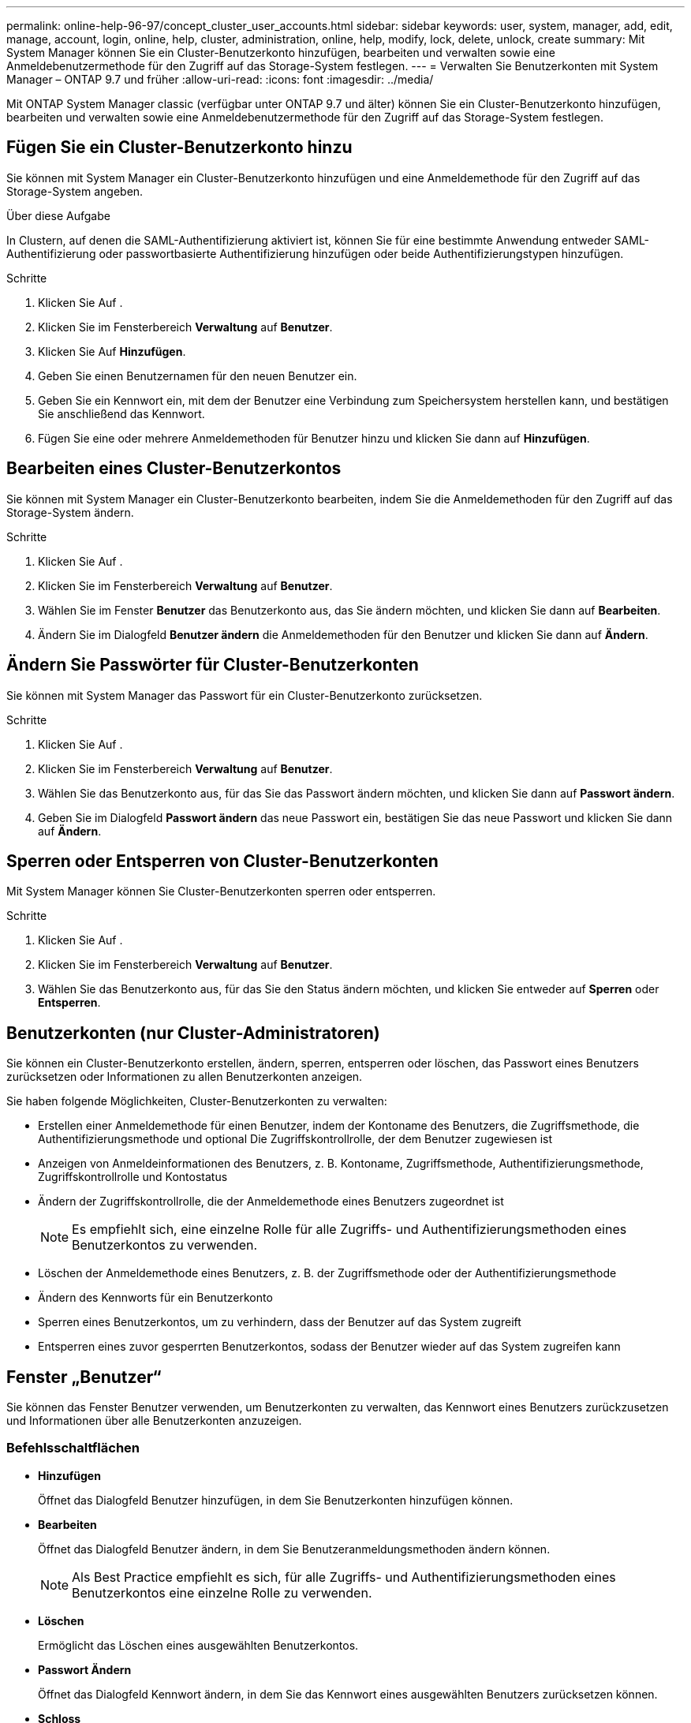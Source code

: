 ---
permalink: online-help-96-97/concept_cluster_user_accounts.html 
sidebar: sidebar 
keywords: user, system, manager, add, edit, manage, account, login, online, help, cluster, administration, online, help, modify, lock, delete, unlock, create 
summary: Mit System Manager können Sie ein Cluster-Benutzerkonto hinzufügen, bearbeiten und verwalten sowie eine Anmeldebenutzermethode für den Zugriff auf das Storage-System festlegen. 
---
= Verwalten Sie Benutzerkonten mit System Manager – ONTAP 9.7 und früher
:allow-uri-read: 
:icons: font
:imagesdir: ../media/


[role="lead"]
Mit ONTAP System Manager classic (verfügbar unter ONTAP 9.7 und älter) können Sie ein Cluster-Benutzerkonto hinzufügen, bearbeiten und verwalten sowie eine Anmeldebenutzermethode für den Zugriff auf das Storage-System festlegen.



== Fügen Sie ein Cluster-Benutzerkonto hinzu

Sie können mit System Manager ein Cluster-Benutzerkonto hinzufügen und eine Anmeldemethode für den Zugriff auf das Storage-System angeben.

.Über diese Aufgabe
In Clustern, auf denen die SAML-Authentifizierung aktiviert ist, können Sie für eine bestimmte Anwendung entweder SAML-Authentifizierung oder passwortbasierte Authentifizierung hinzufügen oder beide Authentifizierungstypen hinzufügen.

.Schritte
. Klicken Sie Auf *image:../media/nas_bridge_202_icon_settings_olh_96_97.gif[""]*.
. Klicken Sie im Fensterbereich *Verwaltung* auf *Benutzer*.
. Klicken Sie Auf *Hinzufügen*.
. Geben Sie einen Benutzernamen für den neuen Benutzer ein.
. Geben Sie ein Kennwort ein, mit dem der Benutzer eine Verbindung zum Speichersystem herstellen kann, und bestätigen Sie anschließend das Kennwort.
. Fügen Sie eine oder mehrere Anmeldemethoden für Benutzer hinzu und klicken Sie dann auf *Hinzufügen*.




== Bearbeiten eines Cluster-Benutzerkontos

Sie können mit System Manager ein Cluster-Benutzerkonto bearbeiten, indem Sie die Anmeldemethoden für den Zugriff auf das Storage-System ändern.

.Schritte
. Klicken Sie Auf *image:../media/nas_bridge_202_icon_settings_olh_96_97.gif[""]*.
. Klicken Sie im Fensterbereich *Verwaltung* auf *Benutzer*.
. Wählen Sie im Fenster *Benutzer* das Benutzerkonto aus, das Sie ändern möchten, und klicken Sie dann auf *Bearbeiten*.
. Ändern Sie im Dialogfeld *Benutzer ändern* die Anmeldemethoden für den Benutzer und klicken Sie dann auf *Ändern*.




== Ändern Sie Passwörter für Cluster-Benutzerkonten

Sie können mit System Manager das Passwort für ein Cluster-Benutzerkonto zurücksetzen.

.Schritte
. Klicken Sie Auf *image:../media/nas_bridge_202_icon_settings_olh_96_97.gif[""]*.
. Klicken Sie im Fensterbereich *Verwaltung* auf *Benutzer*.
. Wählen Sie das Benutzerkonto aus, für das Sie das Passwort ändern möchten, und klicken Sie dann auf *Passwort ändern*.
. Geben Sie im Dialogfeld *Passwort ändern* das neue Passwort ein, bestätigen Sie das neue Passwort und klicken Sie dann auf *Ändern*.




== Sperren oder Entsperren von Cluster-Benutzerkonten

Mit System Manager können Sie Cluster-Benutzerkonten sperren oder entsperren.

.Schritte
. Klicken Sie Auf *image:../media/nas_bridge_202_icon_settings_olh_96_97.gif[""]*.
. Klicken Sie im Fensterbereich *Verwaltung* auf *Benutzer*.
. Wählen Sie das Benutzerkonto aus, für das Sie den Status ändern möchten, und klicken Sie entweder auf *Sperren* oder *Entsperren*.




== Benutzerkonten (nur Cluster-Administratoren)

Sie können ein Cluster-Benutzerkonto erstellen, ändern, sperren, entsperren oder löschen, das Passwort eines Benutzers zurücksetzen oder Informationen zu allen Benutzerkonten anzeigen.

Sie haben folgende Möglichkeiten, Cluster-Benutzerkonten zu verwalten:

* Erstellen einer Anmeldemethode für einen Benutzer, indem der Kontoname des Benutzers, die Zugriffsmethode, die Authentifizierungsmethode und optional Die Zugriffskontrollrolle, der dem Benutzer zugewiesen ist
* Anzeigen von Anmeldeinformationen des Benutzers, z. B. Kontoname, Zugriffsmethode, Authentifizierungsmethode, Zugriffskontrollrolle und Kontostatus
* Ändern der Zugriffskontrollrolle, die der Anmeldemethode eines Benutzers zugeordnet ist
+
[NOTE]
====
Es empfiehlt sich, eine einzelne Rolle für alle Zugriffs- und Authentifizierungsmethoden eines Benutzerkontos zu verwenden.

====
* Löschen der Anmeldemethode eines Benutzers, z. B. der Zugriffsmethode oder der Authentifizierungsmethode
* Ändern des Kennworts für ein Benutzerkonto
* Sperren eines Benutzerkontos, um zu verhindern, dass der Benutzer auf das System zugreift
* Entsperren eines zuvor gesperrten Benutzerkontos, sodass der Benutzer wieder auf das System zugreifen kann




== Fenster „Benutzer“

Sie können das Fenster Benutzer verwenden, um Benutzerkonten zu verwalten, das Kennwort eines Benutzers zurückzusetzen und Informationen über alle Benutzerkonten anzuzeigen.



=== Befehlsschaltflächen

* *Hinzufügen*
+
Öffnet das Dialogfeld Benutzer hinzufügen, in dem Sie Benutzerkonten hinzufügen können.

* *Bearbeiten*
+
Öffnet das Dialogfeld Benutzer ändern, in dem Sie Benutzeranmeldungsmethoden ändern können.

+
[NOTE]
====
Als Best Practice empfiehlt es sich, für alle Zugriffs- und Authentifizierungsmethoden eines Benutzerkontos eine einzelne Rolle zu verwenden.

====
* *Löschen*
+
Ermöglicht das Löschen eines ausgewählten Benutzerkontos.

* *Passwort Ändern*
+
Öffnet das Dialogfeld Kennwort ändern, in dem Sie das Kennwort eines ausgewählten Benutzers zurücksetzen können.

* *Schloss*
+
Sperrt das Benutzerkonto.

* *Aktualisieren*
+
Aktualisiert die Informationen im Fenster.





=== Benutzerliste

Im Bereich unterhalb der Liste Benutzer werden detaillierte Informationen zum ausgewählten Benutzer angezeigt.

* * Benutzer*
+
Zeigt den Namen des Benutzerkontos an.

* *Konto Gesperrt*
+
Zeigt an, ob das Benutzerkonto gesperrt ist.





=== Bereich Anmeldemethoden für Benutzer

* * Anwendung*
+
Zeigt die Zugriffsmethode an, mit der ein Benutzer auf das Speichersystem zugreifen kann. Zu den unterstützten Zugriffsmethoden gehören folgende:

+
** Systemkonsole (Konsole)
** HTTP(S) (http)
** ONTAP-API (ontapi)
** Service-Prozessor (Service-Prozessor)
** SSH (SSH)


* *Authentifizierung*
+
Zeigt die standardmäßig unterstützte Authentifizierungsmethode an, die „`password`“ ist.

* * Rolle*
+
Zeigt die Rolle eines ausgewählten Benutzers an.


